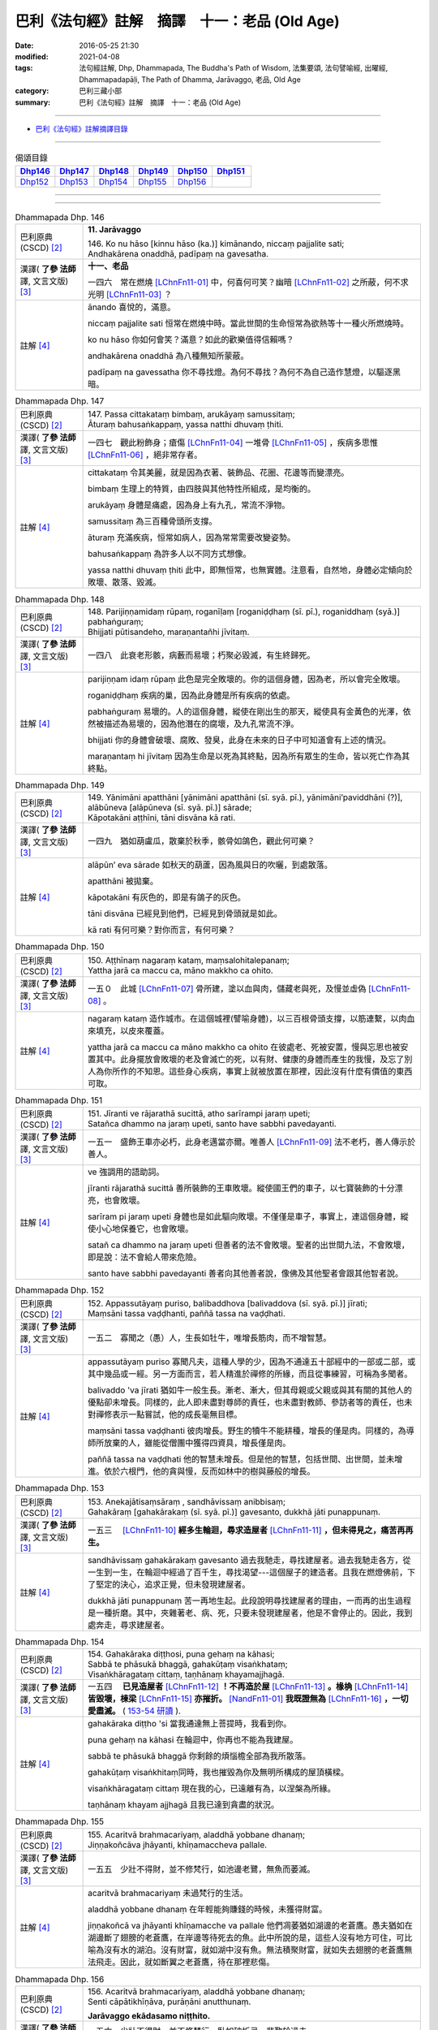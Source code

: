 ==============================================
巴利《法句經》註解　摘譯　十一：老品 (Old Age)
==============================================

:date: 2016-05-25 21:30
:modified: 2021-04-08
:tags: 法句經註解, Dhp, Dhammapada, The Buddha's Path of Wisdom, 法集要頌, 法句譬喻經, 出曜經, Dhammapadapāḷi, The Path of Dhamma, Jarāvaggo, 老品, Old Age
:category: 巴利三藏小部
:summary: 巴利《法句經》註解　摘譯　十一：老品 (Old Age)

--------------

- `巴利《法句經》註解摘譯目錄 <{filename}dhA-content%zh.rst>`_

---------------------------

.. list-table:: 偈頌目錄
   :widths: 2 2 2 2 2 2
   :header-rows: 1

   * - Dhp146_
     - Dhp147_
     - Dhp148_
     - Dhp149_
     - Dhp150_
     - Dhp151_

   * - Dhp152_
     - Dhp153_
     - Dhp154_
     - Dhp155_
     - Dhp156_
     - 

--------------

.. raw:: html 

  本對讀包含下列數個版本，請自行勾選欲對讀之版本
  （感恩 <strong><a href="https://siongui.github.io/zh/pages/siong-ui-te.html">Siong-Ui Te 師兄</a></strong>
  提供程式支援）：
  
  <div id="option-contrast-reading"></div>

--------------

.. _Dhp146:

.. list-table:: Dhammapada Dhp. 146
   :widths: 15 75
   :header-rows: 0
   :class: contrast-reading-table

   * - 巴利原典 (CSCD) [2]_
     - **11. Jarāvaggo**

       | 146. Ko  nu hāso [kinnu hāso (ka.)] kimānando, niccaṃ pajjalite sati;
       | Andhakārena onaddhā, padīpaṃ na gavesatha.

   * - 漢譯( **了參 法師** 譯, 文言文版) [3]_
     - **十一、老品**

       一四六　常在燃燒 [LChnFn11-01]_ 中，何喜何可笑？幽暗 [LChnFn11-02]_ 之所蔽，何不求光明 [LChnFn11-03]_ ？

   * - 註解 [4]_
     - ānando 喜悅的，滿意。

       niccaṃ pajjalite sati 恒常在燃燒中時。當此世間的生命恒常為欲熱等十一種火所燃燒時。

       ko nu hāso 你如何會笑？滿意？如此的歡樂值得信賴嗎？

       andhakārena onaddhā 為八種無知所蒙蔽。

       padīpaṃ na gavessatha 你不尋找燈。為何不尋找？為何不為自己造作慧燈，以驅逐黑暗。

.. _Dhp147:

.. list-table:: Dhammapada Dhp. 147
   :widths: 15 75
   :header-rows: 0
   :class: contrast-reading-table

   * - 巴利原典 (CSCD) [2]_
     - | 147. Passa cittakataṃ bimbaṃ, arukāyaṃ samussitaṃ;
       | Āturaṃ bahusaṅkappaṃ, yassa natthi dhuvaṃ ṭhiti.

   * - 漢譯( **了參 法師** 譯, 文言文版) [3]_
     - 一四七　觀此粉飾身；瘡傷 [LChnFn11-04]_ 一堆骨 [LChnFn11-05]_ ，疾病多思惟 [LChnFn11-06]_ ，絕非常存者。

   * - 註解 [4]_
     - cittakataṃ 令其美麗，就是因為衣著、裝飾品、花圈、花邊等而變漂亮。

       bimbaṃ 生理上的特質，由四肢與其他特性所組成，是均衡的。
       
       arukāyaṃ 身體是痛處，因為身上有九孔，常流不淨物。

       samussitaṃ 為三百種骨頭所支撐。

       āturaṃ 充滿疾病，恒常如病人，因為常常需要改變姿勢。

       bahusaṅkappaṃ 為許多人以不同方式想像。

       yassa natthi dhuvaṃ ṭhiti 此中，即無恒常，也無實體。注意看，自然地，身體必定傾向於敗壞、散落、毀滅。

.. _Dhp148:

.. list-table:: Dhammapada Dhp. 148
   :widths: 15 75
   :header-rows: 0
   :class: contrast-reading-table

   * - 巴利原典 (CSCD) [2]_
     - | 148. Parijiṇṇamidaṃ  rūpaṃ, roganīḷaṃ [roganiḍḍhaṃ (sī. pī.), roganiddhaṃ (syā.)] pabhaṅguraṃ;
       | Bhijjati pūtisandeho, maraṇantañhi jīvitaṃ.

   * - 漢譯( **了參 法師** 譯, 文言文版) [3]_
     - 一四八　此衰老形骸，病藪而易壞；朽聚必毀滅，有生終歸死。

   * - 註解 [4]_
     - parijiṇṇam idaṃ rūpaṃ 此色是完全敗壞的。你的這個身體，因為老，所以會完全敗壞。

       roganiḍḍhaṃ 疾病的巢，因為此身體是所有疾病的依處。

       pabhaṅguraṃ 易壞的。人的這個身體，縱使在剛出生的那天，縱使具有金黃色的光澤，依然被描述為易壞的，因為他潛在的腐壞，及九孔常流不淨。

       bhijjati 你的身體會破壞、腐敗、發臭，此身在未來的日子中可知道會有上述的情況。

       maraṇantaṃ hi jīvitaṃ 因為生命是以死為其終點，因為所有眾生的生命，皆以死亡作為其終點。

.. _Dhp149:

.. list-table:: Dhammapada Dhp. 149
   :widths: 15 75
   :header-rows: 0
   :class: contrast-reading-table

   * - 巴利原典 (CSCD) [2]_
     - | 149. Yānimāni  apatthāni [yānimāni apatthāni (sī. syā. pī.), yānimāni’paviddhāni (?)], alābūneva [alāpūneva (sī. syā. pī.)] sārade;
       | Kāpotakāni aṭṭhīni, tāni disvāna kā rati.

   * - 漢譯( **了參 法師** 譯, 文言文版) [3]_
     - 一四九　猶如葫盧瓜，散棄於秋季，骸骨如鴿色，觀此何可樂？

   * - 註解 [4]_
     - alāpūn’ eva sārade 如秋天的葫蘆，因為風與日的吹曬，到處散落。

       apatthāni 被拋棄。

       kāpotakāni 有灰色的，即是有鴿子的灰色。
       
       tāni disvāna 已經見到他們，已經見到骨頭就是如此。

       kā rati 有何可樂？對你而言，有何可樂？

.. _Dhp150:

.. list-table:: Dhammapada Dhp. 150
   :widths: 15 75
   :header-rows: 0
   :class: contrast-reading-table

   * - 巴利原典 (CSCD) [2]_
     - | 150. Aṭṭhīnaṃ nagaraṃ kataṃ, maṃsalohitalepanaṃ;
       | Yattha jarā ca maccu ca, māno makkho ca ohito.

   * - 漢譯( **了參 法師** 譯, 文言文版) [3]_
     - 一五０　此城 [LChnFn11-07]_ 骨所建，塗以血與肉，儲藏老與死，及慢並虛偽 [LChnFn11-08]_ 。

   * - 註解 [4]_
     - nagaraṃ kataṃ 造作城市。在這個城裡(譬喻身體)，以三百根骨頭支撐，以筋連繫，以肉血來填充，以皮來覆蓋。

       yattha jarā ca maccu ca māno makkho ca ohito 在彼處老、死被安置，慢與忘恩也被安置其中。此身擺放會敗壞的老及會滅亡的死，以有財、健康的身體而產生的我慢，及忘了別人為你所作的不知恩。這些身心疾病，事實上就被放置在那裡，因此沒有什麼有價值的東西可取。

.. _Dhp151:

.. list-table:: Dhammapada Dhp. 151
   :widths: 15 75
   :header-rows: 0
   :class: contrast-reading-table

   * - 巴利原典 (CSCD) [2]_
     - | 151. Jīranti ve rājarathā sucittā, atho sarīrampi jaraṃ upeti;
       | Satañca dhammo na jaraṃ upeti, santo have sabbhi pavedayanti.

   * - 漢譯( **了參 法師** 譯, 文言文版) [3]_
     - 一五一　盛飾王車亦必朽，此身老邁當亦爾。唯善人 [LChnFn11-09]_ 法不老朽，善人傳示於善人。

   * - 註解 [4]_
     - ve 強調用的語助詞。

       jīranti rājarathā sucittā 善所裝飾的王車敗壞。縱使國王們的車子，以七寶裝飾的十分漂亮，也會敗壞。

       sarīram pi jaraṃ upeti 身體也是如此驅向敗壞。不僅僅是車子，事實上，連這個身體，縱使小心地保養它，也會敗壞。

       satañ ca dhammo na jaraṃ upeti 但善者的法不會敗壞。聖者的出世間九法，不會敗壞，即是說：法不會給人帶來危險。

       santo have sabbhi pavedayanti 善者向其他善者說，像佛及其他聖者會跟其他智者說。

.. _Dhp152:

.. list-table:: Dhammapada Dhp. 152
   :widths: 15 75
   :header-rows: 0
   :class: contrast-reading-table

   * - 巴利原典 (CSCD) [2]_
     - | 152. Appassutāyaṃ puriso, balibaddhova [balivaddova (sī. syā. pī.)] jīrati;
       | Maṃsāni tassa vaḍḍhanti, paññā tassa na vaḍḍhati.

   * - 漢譯( **了參 法師** 譯, 文言文版) [3]_
     - 一五二　寡聞之（愚）人，生長如牡牛，唯增長筋肉，而不增智慧。

   * - 註解 [4]_
     - appassutāyaṃ puriso 寡聞凡夫，這種人學的少，因為不通達五十部經中的一部或二部，或其中幾品或一經。另一方面而言，若人精進於禪修的所緣，而且從事練習，可稱為多聞者。

       balivaddo 'va jīrati 猶如牛一般生長。漸老、漸大，但其母親或父親或與其有關的其他人的優點卻未增長。同樣的，此人即未盡對尊師的責任，也未盡對教師、參訪者等的責任，也未對禪修表示一點嘗試，他的成長毫無目標。

       maṃsāni tassa vaḍḍhanti 彼肉增長。野生的犢牛不能耕種，增長的僅是肉。同樣的，為導師所放棄的人，雖能從僧團中獲得四資具，增長僅是肉。

       paññā tassa na vaḍḍhati 他的智慧未增長。但是他的智慧，包括世間、出世間，並未增進。依於六根門，他的貪與慢，反而如林中的樹與藤般的增長。

.. _Dhp153:

.. list-table:: Dhammapada Dhp. 153
   :widths: 15 75
   :header-rows: 0
   :class: contrast-reading-table

   * - 巴利原典 (CSCD) [2]_
     - | 153. Anekajātisaṃsāraṃ , sandhāvissaṃ anibbisaṃ;
       | Gahakāraṃ [gahakārakaṃ (sī. syā. pī.)] gavesanto, dukkhā jāti punappunaṃ.

   * - 漢譯( **了參 法師** 譯, 文言文版) [3]_
     - 一五三　 [LChnFn11-10]_ **經多生輪迴，尋求造屋者** [LChnFn11-11]_ **，但未得見之，痛苦再再生。**

   * - 註解 [4]_
     - sandhāvissaṃ gahakārakaṃ gavesanto 過去我馳走，尋找建屋者。過去我馳走各方，從一生到一生，在輪迴中經過了百千生，尋找渴望---這個屋子的建造者。且我在燃燈佛前，下了堅定的決心，追求正覺，但未發現建屋者。

       dukkhā jāti punappunaṃ 苦一再地生起。此段說明尋找建屋者的理由，一而再的出生過程是一種折磨。其中，夾雜著老、病、死，只要未發現建屋者，他是不會停止的。因此，我到處奔走，尋求建屋者。

.. _Dhp154:

.. list-table:: Dhammapada Dhp. 154
   :widths: 15 75
   :header-rows: 0
   :class: contrast-reading-table

   * - 巴利原典 (CSCD) [2]_
     - | 154. Gahakāraka diṭṭhosi, puna gehaṃ na kāhasi;
       | Sabbā  te phāsukā bhaggā, gahakūṭaṃ visaṅkhataṃ;
       | Visaṅkhāragataṃ cittaṃ, taṇhānaṃ khayamajjhagā.

   * - 漢譯( **了參 法師** 譯, 文言文版) [3]_
     - 一五四　 **已見造屋者** [LChnFn11-12]_ **！不再造於屋** [LChnFn11-13]_ **。椽桷** [LChnFn11-14]_ **皆毀壞，棟梁** [LChnFn11-15]_ **亦摧折。** [NandFn11-01]_ **我既證無為** [LChnFn11-16]_ **，一切愛盡滅。** ( `153-54 研讀 <{filename}../dhp-study/dhp-study153-4%zh.rst>`__ ).

   * - 註解 [4]_
     - gahakāraka diṭṭho 'si 當我通達無上菩提時，我看到你。

       puna gehaṃ na kāhasi 在輪迴中，你再也不能為我建屋。

       sabbā te phāsukā bhaggā 你剩餘的煩惱檐全部為我所散落。

       gahakūṭaṃ visaṅkhitaṃ同時，我也摧毀為你及無明所構成的屋頂橫樑。

       visaṅkhāragataṃ cittaṃ 現在我的心，已遠離有為，以涅槃為所緣。

       taṇhānaṃ khayam ajjhagā 且我已達到貪盡的狀況。

.. _Dhp155:

.. list-table:: Dhammapada Dhp. 155
   :widths: 15 75
   :header-rows: 0
   :class: contrast-reading-table

   * - 巴利原典 (CSCD) [2]_
     - | 155. Acaritvā brahmacariyaṃ, aladdhā yobbane dhanaṃ;
       | Jiṇṇakoñcāva jhāyanti, khīṇamaccheva pallale.

   * - 漢譯( **了參 法師** 譯, 文言文版) [3]_
     - 一五五　少壯不得財，並不修梵行，如池邊老鷺，無魚而萎滅。

   * - 註解 [4]_
     - acaritvā brahmacariyaṃ 未過梵行的生活。

       aladdhā yobbane dhanaṃ 在年輕能夠賺錢的時候，未獲得財富。

       jiṇṇakoñcā va jhāyanti khīṇamacche va pallale 他們凋萎猶如湖邊的老蒼鷹。愚夫猶如在湖邊斷了翅膀的老蒼鷹，在岸邊等待死去的魚。此中所說的是，這些人沒有地方可住，可比喻為沒有水的湖泊。沒有財富，就如湖中沒有魚。無法積聚財富，就如失去翅膀的老蒼鷹無法飛走。因此，就如斷翼之老蒼鷹，待在那裡悲傷。

.. _Dhp156:

.. list-table:: Dhammapada Dhp. 156
   :widths: 15 75
   :header-rows: 0
   :class: contrast-reading-table

   * - 巴利原典 (CSCD) [2]_
     - | 156. Acaritvā  brahmacariyaṃ, aladdhā yobbane dhanaṃ;
       | Senti cāpātikhīṇāva, purāṇāni anutthunaṃ.

       **Jarāvaggo ekādasamo niṭṭhito.**

   * - 漢譯( **了參 法師** 譯, 文言文版) [3]_
     - 一五六　少壯不得財，並不修梵行，臥如破折弓，悲歎於過去。

       **老品第十一竟**

   * - 註解 [4]_
     - senti cāpātikhīṇā va 如離弓之箭落下。從弓放出，就是說猶如離弓之箭，已漸漸無力，而落於地面，成為昆蟲的食物。無人會撿起來再使用，所以，這些人已錯失其生命，即將會遇死亡，現在無法站起恢復體力。

       purāṇāni anutthunaṃ 他們躺下，哀傷悲憐，感嘆他們過去所作、所飲、所食等。

-------------------------------------

備註：
^^^^^^

.. [1] 〔註001〕　 `巴利原典 (PTS) Dhammapadapāḷi <Dhp-PTS.html>`__ 乃參考 `Access to Insight <http://www.accesstoinsight.org/>`__ → `Tipitaka <http://www.accesstoinsight.org/tipitaka/index.html>`__ : → `Dhp <http://www.accesstoinsight.org/tipitaka/kn/dhp/index.html>`__ → `{Dhp 1-20} <http://www.accesstoinsight.org/tipitaka/sltp/Dhp_utf8.html#v.1>`__ ( `Dhp <http://www.accesstoinsight.org/tipitaka/sltp/Dhp_utf8.html>`__ ; `Dhp 21-32 <http://www.accesstoinsight.org/tipitaka/sltp/Dhp_utf8.html#v.21>`__ ; `Dhp 33-43 <http://www.accesstoinsight.org/tipitaka/sltp/Dhp_utf8.html#v.33>`__ , etc..）

.. [2] 〔註002〕　 `巴利原典 (CSCD) Dhammapadapāḷi 乃參考 `【國際內觀中心】(Vipassana Meditation <http://www.dhamma.org/>`__ (As Taught By S.N. Goenka in the tradition of Sayagyi U Ba Khin)所發行之《第六次結集》(巴利大藏經) CSCD ( `Chaṭṭha Saṅgāyana <http://www.tipitaka.org/chattha>`__ CD)。網路版原始出處(original)請參考： `The Pāḷi Tipitaka (http://www.tipitaka.org/) <http://www.tipitaka.org/>`__ (請於左邊選單“Tipiṭaka Scripts”中選 `Roman → Web <http://www.tipitaka.org/romn/>`__ → Tipiṭaka (Mūla) → Suttapiṭaka → Khuddakanikāya → Dhammapadapāḷi → `1. Yamakavaggo <http://www.tipitaka.org/romn/cscd/s0502m.mul0.xml>`__ (2. `Appamādavaggo <http://www.tipitaka.org/romn/cscd/s0502m.mul1.xml>`__ , 3. `Cittavaggo <http://www.tipitaka.org/romn/cscd/s0502m.mul2.xml>`__ , etc..)。]

.. [3] 〔註003〕　本譯文請參考： `文言文版 <{filename}../dhp-Ven-L-C/dhp-Ven-L-C%zh.rst>`__ ( **了參 法師** 譯，台北市：圓明出版社，1991。) 另參： 

       一、 Dhammapada 法句經(中英對照) -- English translated by **Ven. Ācharya Buddharakkhita** ; Chinese translated by Yeh chun(葉均); Chinese commented by **Ven. Bhikkhu Metta(明法比丘)** 〔 **Ven. Ācharya Buddharakkhita** ( **佛護 尊者** ) 英譯; **了參 法師(葉均)** 譯; **明法比丘** 註（增加許多濃縮的故事）〕： `PDF <{static}/extra/pdf/ec-dhp.pdf>`__ 、 `DOC <{static}/extra/doc/ec-dhp.doc>`__ ； `DOC (Foreign1 字型) <{static}/extra/doc/ec-dhp-f1.doc>`__ 。

       二、 法句經 Dhammapada (Pāḷi-Chinese 巴漢對照)-- 漢譯： **了參 法師(葉均)** ；　單字注解：廖文燦；　注解： **尊者　明法比丘** ；`PDF <{static}/extra/pdf/pc-Dhammapada.pdf>`__ 、 `DOC <{static}/extra/doc/pc-Dhammapada.doc>`__ ； `DOC (Foreign1 字型) <{static}/extra/doc/pc-Dhammapada-f1.doc>`__

.. [4] 〔註004〕　取材自：【部落格-- 荒草不曾鋤】--　`《法句經》 <http://yathasukha.blogspot.tw/2011/07/1.html>`_  （涵蓋了T210《法句經》、T212《出曜經》、 T213《法集要頌經》、巴利《法句經》、巴利《優陀那》、梵文《法句經》，對他種語言的偈頌還附有漢語翻譯。）

.. [LChnFn11-01] 〔註11-01〕  「燃燒」（Pajjalita）亦可譯為火燄。註釋謂世界有十一種火常在燃燒。即：貪（raga），瞋（dosa），癡（moha），病（vyadhi），老（jara），死（marana），愁（soka），悲（parideva），苦（dukkha），憂（domanasa），惱（upayasa）。

.. [LChnFn11-02] 〔註11-02〕  喻無明或癡。

.. [LChnFn11-03] 〔註11-03〕  喻智慧。

.. [LChnFn11-04] 〔註11-04〕  身有九瘡－－雙眼、雙耳、雙鼻孔、口及大小便。

.. [LChnFn11-05] 〔註11-05〕  謂此身由三百餘骨節聚成的。

.. [LChnFn11-06] 〔註11-06〕  思惟此身美麗微妙等。

.. [LChnFn11-07] 〔註11-07〕  喻形骸。

.. [LChnFn11-08] 〔註11-08〕  「虛偽」(makkha) 古譯為「覆」。

.. [LChnFn11-09] 〔註11-09〕  指佛，辟支佛及阿羅漢。

.. [LChnFn11-10] 〔註11-10〕  以下二頌為釋迦牟尼佛在菩提樹下悟道的時候，心生歡喜，自說此頌。後來又再阿難尊者的發問中而答以此頌。

.. [LChnFn11-11] 〔註11-11〕  指生死輪迴的原因。

.. [LChnFn11-12] 〔註11-12〕  喻情欲。

.. [LChnFn11-13] 〔註11-13〕  喻身體。 

.. [LChnFn11-14] 〔註11-14〕  喻其他的一切煩惱欲。

.. [LChnFn11-15] 〔註11-15〕  喻無明。

.. [LChnFn11-16] 〔註11-16〕  即涅槃。

~~~~~~~~~~~~~~~~~~~~~~~~~~~~~~~~

校註：
------

.. [NandFn11-01] 〔校註11-001〕 法雨道場( 明法 法師)出版之修訂版，建議改"棟樑亦摧折"

                     說明：實無需要；蓋，樑乃「梁」之異體字也。

---------------------------

- `法句經 (Dhammapada) <{filename}../dhp%zh.rst>`__

- `Tipiṭaka 南傳大藏經; 巴利大藏經 <{filename}/articles/tipitaka/tipitaka%zh.rst>`__

..
  2023-08-08 rev. replace filename with static to match "gramma"
  2021-04-08 rev. move to subdirectory-dhp-study
  created on 2016-05-25 21:30
